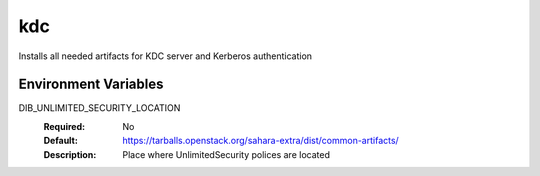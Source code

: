 ===
kdc
===

Installs all needed artifacts for KDC server and Kerberos authentication

Environment Variables
---------------------

DIB_UNLIMITED_SECURITY_LOCATION
  :Required: No
  :Default: https://tarballs.openstack.org/sahara-extra/dist/common-artifacts/
  :Description: Place where UnlimitedSecurity polices are located

